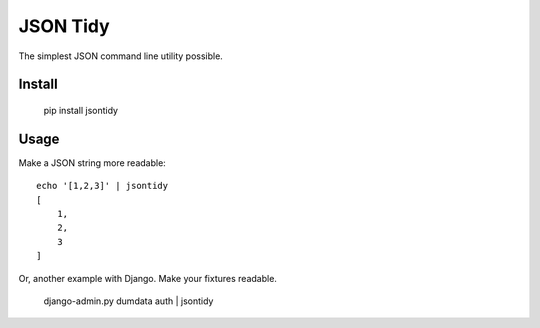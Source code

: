 JSON Tidy
==============================

The simplest JSON command line utility possible.

Install
~~~~~~~~~~~~~~~~~~~~~~~~~~~~~~

    pip install jsontidy

Usage
~~~~~~~~~~~~~~~~~~~~~~~~~~~~~~

Make a JSON string more readable::

    echo '[1,2,3]' | jsontidy
    [
        1,
        2,
        3
    ]


Or, another example with Django. Make your fixtures readable.

    django-admin.py dumdata auth | jsontidy

